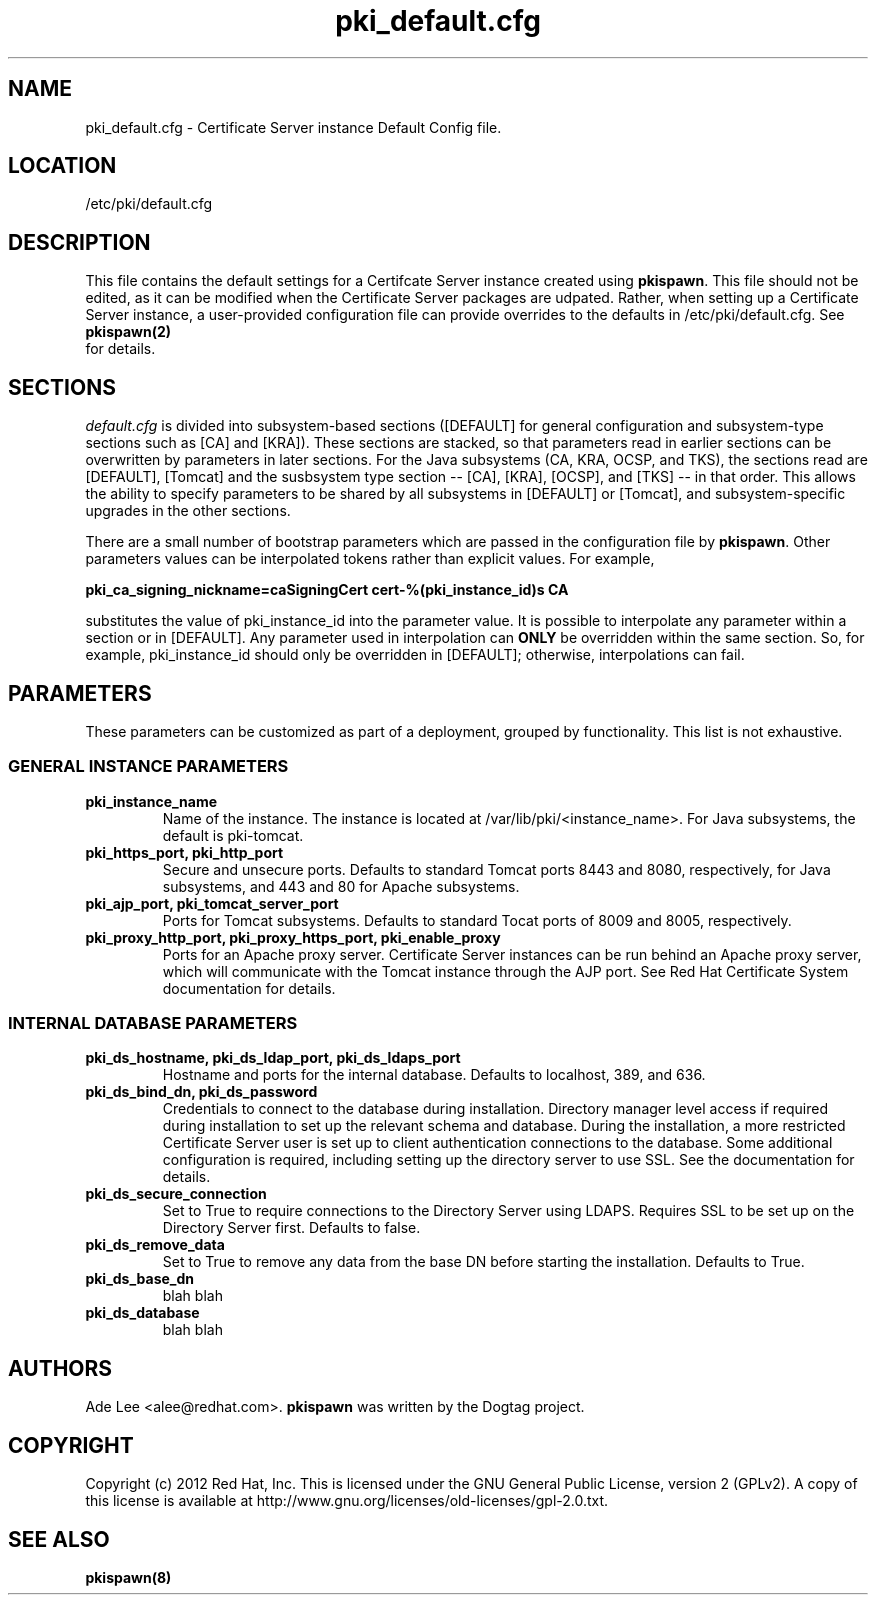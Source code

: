 .\" First parameter, NAME, should be all caps
.\" Second parameter, SECTION, should be 1-8, maybe w/ subsection
.\" other parameters are allowed: see man(7), man(1)
.TH pki_default.cfg 5 "December 5, 2012" "version 1.0" "PKI Default Instance Configuration" Ade Lee
.\" Please adjust this date whenever revising the manpage.
.\"
.\" Some roff macros, for reference:
.\" .nh        disable hyphenation
.\" .hy        enable hyphenation
.\" .ad l      left justify
.\" .ad b      justify to both left and right margins
.\" .nf        disable filling
.\" .fi        enable filling
.\" .br        insert line break
.\" .sp <n>    insert n+1 empty lines
.\" for manpage-specific macros, see man(7)
.SH NAME
pki_default.cfg \- Certificate Server instance Default Config file.

.SH LOCATION
/etc/pki/default.cfg

.SH DESCRIPTION
This file contains the default settings for a Certifcate Server instance created using \fBpkispawn\fP.  This file should not be edited, as it can be modified when the Certificate Server packages are udpated.  Rather, when setting up a Certificate Server instance, a user-provided configuration file can provide overrides to the defaults in /etc/pki/default.cfg.  See
.BR pkispawn(2)
 for details.

.SH SECTIONS
\fIdefault.cfg\fP is divided into subsystem-based sections ([DEFAULT] for general configuration and subsystem-type sections such as [CA] and [KRA]).  These sections are stacked, so that parameters read in earlier sections can be overwritten by parameters in later sections.  For the Java subsystems (CA, KRA, OCSP, and TKS), the sections read are [DEFAULT], [Tomcat] and the susbsystem type section -- [CA], [KRA], [OCSP], and [TKS] -- in that order.  This allows the ability to specify parameters to be shared by all subsystems in [DEFAULT] or [Tomcat], and subsystem-specific upgrades in the other sections.
.PP
There are a small number of bootstrap parameters which are passed in the configuration file by \fBpkispawn\fP. Other parameters values can be interpolated tokens rather than explicit values. For example,
.PP
\fBpki_ca_signing_nickname=caSigningCert cert-%(pki_instance_id)s CA\fP
.PP
substitutes the value of pki_instance_id into the parameter value.  It is possible to interpolate any parameter within a section or in [DEFAULT]. Any parameter used in interpolation can \fBONLY\fP be overridden within the same section.  So, for example, pki_instance_id should only be overridden in [DEFAULT]; otherwise, interpolations can fail.

.SH PARAMETERS
These parameters can be customized as part of a deployment, grouped by functionality.  This list is not exhaustive.

.SS GENERAL INSTANCE PARAMETERS
.TP
.B pki_instance_name
Name of the instance. The instance is located at /var/lib/pki/<instance_name>.  For Java subsystems, the default is pki-tomcat.
.TP
.B pki_https_port, pki_http_port
Secure and unsecure ports.  Defaults to standard Tomcat ports 8443 and 8080, respectively, for Java subsystems, and 443 and 80 for Apache subsystems.
.TP
.B pki_ajp_port, pki_tomcat_server_port
Ports for Tomcat subsystems.  Defaults to standard Tocat ports of 8009 and 8005, respectively.
.TP
.B pki_proxy_http_port, pki_proxy_https_port, pki_enable_proxy
Ports for an Apache proxy server. Certificate Server instances can be run behind an Apache proxy server, which will communicate with the Tomcat instance through the AJP port.  See Red Hat Certificate System documentation for details.

.SS INTERNAL DATABASE PARAMETERS
.TP
.B pki_ds_hostname, pki_ds_ldap_port, pki_ds_ldaps_port
Hostname and ports for the internal database.  Defaults to localhost, 389, and 636.
.TP
.B pki_ds_bind_dn, pki_ds_password
Credentials to connect to the database during installation.  Directory manager level access if required during installation to set up the relevant schema and database.  During the installation, a more restricted Certificate Server user is set up to client authentication connections to the database.  Some additional configuration is required, including setting up the directory server to use SSL.  See the documentation for details. 
.TP
.B pki_ds_secure_connection
Set to True to require connections to the Directory Server using LDAPS.  Requires SSL to be set up on the Directory Server first.  Defaults to false.
.TP
.B pki_ds_remove_data
Set to True to remove any data from the base DN before starting the installation.  Defaults to True.
.TP
.B pki_ds_base_dn
blah blah 
.TP
.B pki_ds_database
blah blah

.SH AUTHORS
Ade Lee <alee@redhat.com>.  \fBpkispawn\fP was written by the Dogtag project.

.SH COPYRIGHT
Copyright (c) 2012 Red Hat, Inc. This is licensed under the GNU General Public License, version 2 (GPLv2). A copy of this license is available at http://www.gnu.org/licenses/old-licenses/gpl-2.0.txt.

.SH SEE ALSO
.BR pkispawn(8)
